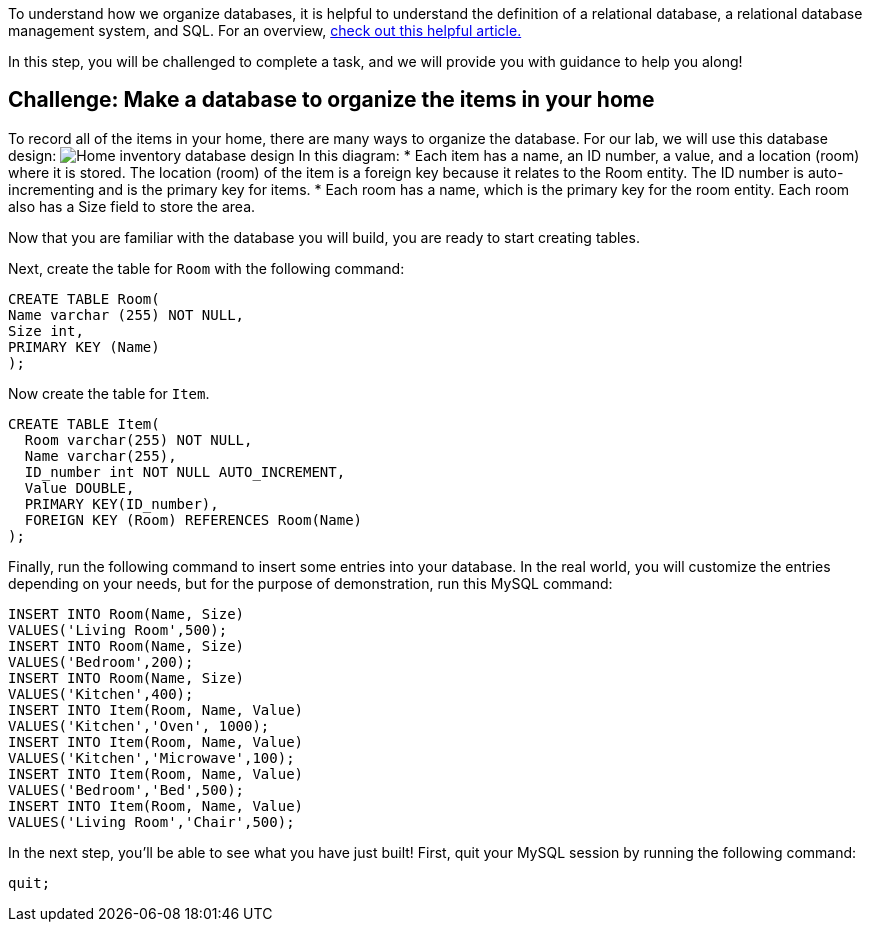 To understand how we organize databases, it is helpful to understand the
definition of a relational database, a relational database management
system, and SQL. For an overview,
https://www.codecademy.com/article/what-is-rdbms-sql[check out this
helpful article.]

In this step, you will be challenged to complete a task, and we will
provide you with guidance to help you along!

== Challenge: Make a database to organize the items in your home

To record all of the items in your home, there are many ways to organize
the database. For our lab, we will use this database design:
image:../assets/Home_Database_Diagram.png[Home inventory database
design] In this diagram: * Each item has a name, an ID number, a value,
and a location (room) where it is stored. The location (room) of the
item is a foreign key because it relates to the Room entity. The ID
number is auto-incrementing and is the primary key for items. * Each
room has a name, which is the primary key for the room entity. Each room
also has a Size field to store the area.

Now that you are familiar with the database you will build, you are
ready to start creating tables.

Next, create the table for `+Room+` with the following command:

[source,sql,run]
----
CREATE TABLE Room(
Name varchar (255) NOT NULL,
Size int,
PRIMARY KEY (Name)
);
----

Now create the table for `+Item+`.

[source,sql,run]
----
CREATE TABLE Item(
  Room varchar(255) NOT NULL,
  Name varchar(255),
  ID_number int NOT NULL AUTO_INCREMENT,
  Value DOUBLE,
  PRIMARY KEY(ID_number),
  FOREIGN KEY (Room) REFERENCES Room(Name)
);
----

Finally, run the following command to insert some entries into your
database. In the real world, you will customize the entries depending on
your needs, but for the purpose of demonstration, run this MySQL
command:

[source,sql,run]
----
INSERT INTO Room(Name, Size)
VALUES('Living Room',500);
INSERT INTO Room(Name, Size)
VALUES('Bedroom',200);
INSERT INTO Room(Name, Size)
VALUES('Kitchen',400);
INSERT INTO Item(Room, Name, Value)
VALUES('Kitchen','Oven', 1000);
INSERT INTO Item(Room, Name, Value)
VALUES('Kitchen','Microwave',100);
INSERT INTO Item(Room, Name, Value)
VALUES('Bedroom','Bed',500);
INSERT INTO Item(Room, Name, Value)
VALUES('Living Room','Chair',500);
----

In the next step, you’ll be able to see what you have just built! First,
quit your MySQL session by running the following command:

[source,sql,run]
----
quit;
----
